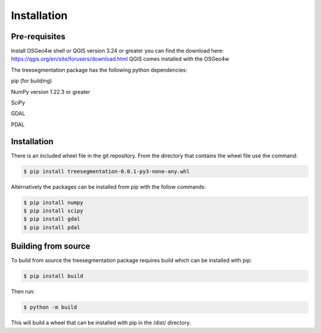 Installation
============

Pre-requisites
--------------
Install OSGeo4w shell or QGIS version 3.24 or greater you can find
the download here: https://qgis.org/en/site/forusers/download.html
QGIS comes installed with the OSGeo4w

The treesegmentation package has the following
python dependencies:

pip (for building)

NumPy version 1.22.3 or greater

SciPy

GDAL

PDAL

Installation
------------

There is an included wheel file in the git repository.  From the directory that contains the
wheel file use the command:

.. code-block:: console

    $ pip install treesegmentation-0.0.1-py3-none-any.whl

Alternatively the packages can be installed from pip with the follow commands:

.. code-block:: console

    $ pip install numpy
    $ pip install scipy
    $ pip install gdal
    $ pip install pdal

Building from source
--------------------

To build from source the treesegmentation package requires build
which can be installed with pip:

.. code-block:: console

    $ pip install build

Then run:

.. code-block:: console

    $ python -m build

This will build a wheel that can be installed with pip in the
/dist/ directory.